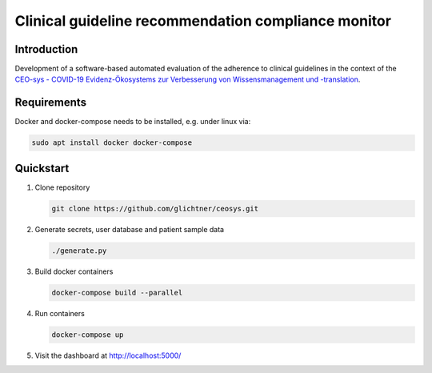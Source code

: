Clinical guideline recommendation compliance monitor
====================================================

.. image:: docs/img/logo_ceosys.jpg
  :height: 100
  :alt: CEOsys

.. image:: docs/img/logo_num.jpg
  :height: 100
  :alt: Netzwerk Universitätsmedizin


Introduction
------------
Development of a software-based automated evaluation of the adherence to clinical guidelines in the context of the
`CEO-sys - COVID-19 Evidenz-Ökosystems zur Verbesserung von Wissensmanagement und -translation <https://covid-evidenz.de/>`_.

Requirements
------------
Docker and docker-compose needs to be installed, e.g. under linux via:

.. code-block:: shell

   sudo apt install docker docker-compose


Quickstart
----------

1. Clone repository

   .. code-block:: shell

      git clone https://github.com/glichtner/ceosys.git


2. Generate secrets, user database and patient sample data

   .. code-block:: shell

      ./generate.py


3. Build docker containers

   .. code-block:: shell

      docker-compose build --parallel


4. Run containers

   .. code-block:: shell

      docker-compose up


5. Visit the dashboard at http://localhost:5000/

